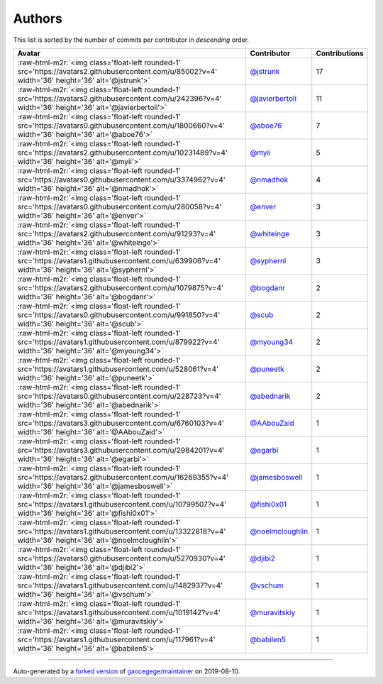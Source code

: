 .. role:: raw-html-m2r(raw)
   :format: html


Authors
=======

This list is sorted by the number of commits per contributor in *descending* order.

.. list-table::
   :header-rows: 1

   * - Avatar
     - Contributor
     - Contributions
   * - :raw-html-m2r:`<img class='float-left rounded-1' src='https://avatars2.githubusercontent.com/u/85002?v=4' width='36' height='36' alt='@jstrunk'>`
     - `@jstrunk <https://github.com/jstrunk>`_
     - 17
   * - :raw-html-m2r:`<img class='float-left rounded-1' src='https://avatars2.githubusercontent.com/u/242396?v=4' width='36' height='36' alt='@javierbertoli'>`
     - `@javierbertoli <https://github.com/javierbertoli>`_
     - 11
   * - :raw-html-m2r:`<img class='float-left rounded-1' src='https://avatars0.githubusercontent.com/u/1800660?v=4' width='36' height='36' alt='@aboe76'>`
     - `@aboe76 <https://github.com/aboe76>`_
     - 7
   * - :raw-html-m2r:`<img class='float-left rounded-1' src='https://avatars2.githubusercontent.com/u/10231489?v=4' width='36' height='36' alt='@myii'>`
     - `@myii <https://github.com/myii>`_
     - 5
   * - :raw-html-m2r:`<img class='float-left rounded-1' src='https://avatars0.githubusercontent.com/u/3374962?v=4' width='36' height='36' alt='@nmadhok'>`
     - `@nmadhok <https://github.com/nmadhok>`_
     - 4
   * - :raw-html-m2r:`<img class='float-left rounded-1' src='https://avatars0.githubusercontent.com/u/280058?v=4' width='36' height='36' alt='@enver'>`
     - `@enver <https://github.com/enver>`_
     - 3
   * - :raw-html-m2r:`<img class='float-left rounded-1' src='https://avatars2.githubusercontent.com/u/91293?v=4' width='36' height='36' alt='@whiteinge'>`
     - `@whiteinge <https://github.com/whiteinge>`_
     - 3
   * - :raw-html-m2r:`<img class='float-left rounded-1' src='https://avatars1.githubusercontent.com/u/639906?v=4' width='36' height='36' alt='@syphernl'>`
     - `@syphernl <https://github.com/syphernl>`_
     - 3
   * - :raw-html-m2r:`<img class='float-left rounded-1' src='https://avatars2.githubusercontent.com/u/1079875?v=4' width='36' height='36' alt='@bogdanr'>`
     - `@bogdanr <https://github.com/bogdanr>`_
     - 2
   * - :raw-html-m2r:`<img class='float-left rounded-1' src='https://avatars0.githubusercontent.com/u/991850?v=4' width='36' height='36' alt='@scub'>`
     - `@scub <https://github.com/scub>`_
     - 2
   * - :raw-html-m2r:`<img class='float-left rounded-1' src='https://avatars1.githubusercontent.com/u/879922?v=4' width='36' height='36' alt='@myoung34'>`
     - `@myoung34 <https://github.com/myoung34>`_
     - 2
   * - :raw-html-m2r:`<img class='float-left rounded-1' src='https://avatars1.githubusercontent.com/u/528061?v=4' width='36' height='36' alt='@puneetk'>`
     - `@puneetk <https://github.com/puneetk>`_
     - 2
   * - :raw-html-m2r:`<img class='float-left rounded-1' src='https://avatars0.githubusercontent.com/u/228723?v=4' width='36' height='36' alt='@abednarik'>`
     - `@abednarik <https://github.com/abednarik>`_
     - 2
   * - :raw-html-m2r:`<img class='float-left rounded-1' src='https://avatars3.githubusercontent.com/u/6760103?v=4' width='36' height='36' alt='@AAbouZaid'>`
     - `@AAbouZaid <https://github.com/AAbouZaid>`_
     - 1
   * - :raw-html-m2r:`<img class='float-left rounded-1' src='https://avatars3.githubusercontent.com/u/2984201?v=4' width='36' height='36' alt='@egarbi'>`
     - `@egarbi <https://github.com/egarbi>`_
     - 1
   * - :raw-html-m2r:`<img class='float-left rounded-1' src='https://avatars2.githubusercontent.com/u/16269355?v=4' width='36' height='36' alt='@jamesboswell'>`
     - `@jamesboswell <https://github.com/jamesboswell>`_
     - 1
   * - :raw-html-m2r:`<img class='float-left rounded-1' src='https://avatars1.githubusercontent.com/u/10799507?v=4' width='36' height='36' alt='@fishi0x01'>`
     - `@fishi0x01 <https://github.com/fishi0x01>`_
     - 1
   * - :raw-html-m2r:`<img class='float-left rounded-1' src='https://avatars1.githubusercontent.com/u/13322818?v=4' width='36' height='36' alt='@noelmcloughlin'>`
     - `@noelmcloughlin <https://github.com/noelmcloughlin>`_
     - 1
   * - :raw-html-m2r:`<img class='float-left rounded-1' src='https://avatars0.githubusercontent.com/u/5270930?v=4' width='36' height='36' alt='@djibi2'>`
     - `@djibi2 <https://github.com/djibi2>`_
     - 1
   * - :raw-html-m2r:`<img class='float-left rounded-1' src='https://avatars1.githubusercontent.com/u/1482937?v=4' width='36' height='36' alt='@vschum'>`
     - `@vschum <https://github.com/vschum>`_
     - 1
   * - :raw-html-m2r:`<img class='float-left rounded-1' src='https://avatars1.githubusercontent.com/u/1019142?v=4' width='36' height='36' alt='@muravitskiy'>`
     - `@muravitskiy <https://github.com/muravitskiy>`_
     - 1
   * - :raw-html-m2r:`<img class='float-left rounded-1' src='https://avatars1.githubusercontent.com/u/117961?v=4' width='36' height='36' alt='@babilen5'>`
     - `@babilen5 <https://github.com/babilen5>`_
     - 1


----

Auto-generated by a `forked version <https://github.com/myii/maintainer>`_ of `gaocegege/maintainer <https://github.com/gaocegege/maintainer>`_ on 2019-08-10.
